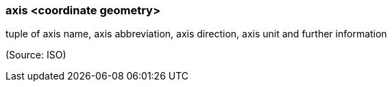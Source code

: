 === axis <coordinate geometry>

tuple of axis name, axis abbreviation, axis direction, axis unit and further information

(Source: ISO)

